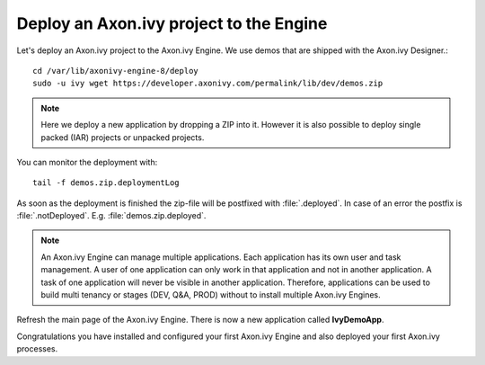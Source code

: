 Deploy an Axon.ivy project to the Engine
----------------------------------------

Let's deploy an Axon.ivy project to the Axon.ivy Engine. We use demos that are
shipped with the Axon.ivy Designer.::

    cd /var/lib/axonivy-engine-8/deploy
    sudo -u ivy wget https://developer.axonivy.com/permalink/lib/dev/demos.zip

.. Note::

    Here we deploy a new application by dropping a ZIP into it. However it is
    also possible to deploy single packed (IAR) projects or unpacked projects.

You can monitor the deployment with::

    tail -f demos.zip.deploymentLog

As soon as the deployment is finished the zip-file will be postfixed with
:file:`.deployed`. In case of an error the postfix is :file:`.notDeployed`. E.g.
:file:`demos.zip.deployed`.

.. Note::

    An Axon.ivy Engine can manage multiple applications. Each application has
    its own user and task management. A user of one application can only work in
    that application and not in another application. A task of one application
    will never be visible in another application. Therefore, applications can be
    used to build multi tenancy or stages (DEV, Q&A, PROD) without to install
    multiple Axon.ivy Engines.

Refresh the main page of the Axon.ivy Engine. There is now a new application
called **IvyDemoApp**.

Congratulations you have installed and configured your first Axon.ivy Engine and
also deployed your first Axon.ivy processes.
